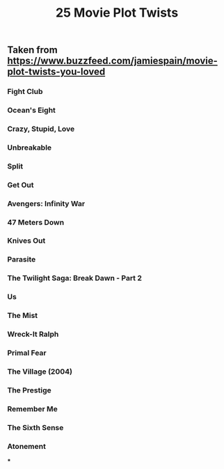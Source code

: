 #+TITLE: 25 Movie Plot Twists

** Taken from https://www.buzzfeed.com/jamiespain/movie-plot-twists-you-loved
*** Fight Club
*** Ocean's Eight
*** Crazy, Stupid, Love
*** Unbreakable
*** Split
*** Get Out
*** Avengers: Infinity War
*** 47 Meters Down
*** Knives Out
*** Parasite
*** The Twilight Saga: Break Dawn - Part 2
*** Us
*** The Mist
*** Wreck-It Ralph
*** Primal Fear
*** The Village (2004)
*** The Prestige
*** Remember Me
*** The Sixth Sense
*** Atonement
***
